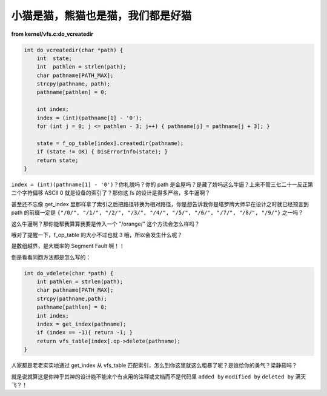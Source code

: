 小猫是猫，熊猫也是猫，我们都是好猫
==================================

**from kernel/vfs.c:do_vcreatedir**

.. code-block:: c

    int do_vcreatedir(char *path) {
        int  state;
        int  pathlen = strlen(path);
        char pathname[PATH_MAX];
        strcpy(pathname, path);
        pathname[pathlen] = 0;

        int index;
        index = (int)(pathname[1] - '0');
        for (int j = 0; j <= pathlen - 3; j++) { pathname[j] = pathname[j + 3]; }

        state = f_op_table[index].createdir(pathname);
        if (state != OK) { DisErrorInfo(state); }
        return state;
    }

``index = (int)(pathname[1] - '0')``？你礼貌吗？你的 path 是金屋吗？是藏了娇吗这么牛逼？上来不管三七二十一反正第二个字符偏移 ASCII 0 就是设备的索引了？那你这 fs 的设计是得多严格，多牛逼啊？

甚至还不忘像 get_index 里那样拿了索引之后把路径转换为相对路径，你是想告诉我你是塔罗牌大师早在设计之时就已经预言到 path 的前缀一定是 ``{"/0/", "/1/", "/2/", "/3/", "/4/", "/5/", "/6/", "/7/", "/8/", "/9/"}`` 之一吗？

这么牛逼啊？那你能帮我算算我要是传入一个 "/orange/" 这个方法会怎么样吗？

哦对了提醒一下，f_op_table 的大小不过也就 3 哦，所以会发生什么呢？

是数组越界，是大概率的 Segment Fault 啊！！

倒是看看同胞方法都是怎么写的：

.. code-block:: c

    int do_vdelete(char *path) {
        int pathlen = strlen(path);
        char pathname[PATH_MAX];
        strcpy(pathname,path);
        pathname[pathlen] = 0;
        int index;
        index = get_index(pathname);
        if (index == -1){ return -1; }
        return vfs_table[index].op->delete(pathname);
    }

人家都是老老实实地通过 get_index 从 vfs_table 匹配索引，怎么到你这里就这么粗暴了呢？是谁给你的勇气？梁静茹吗？

就是说就算这是你神乎其神的设计能不能来个有点用的注释或文档而不是代码里 ``added by`` ``modified by`` ``deleted by`` 满天飞？！

